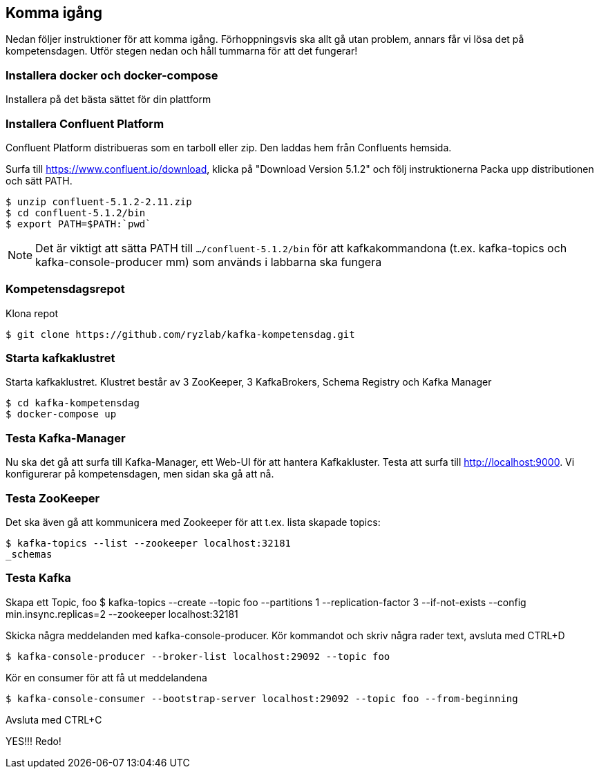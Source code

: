 == Komma igång

Nedan följer instruktioner för att komma igång. Förhoppningsvis ska allt gå utan problem, annars får vi lösa det på kompetensdagen.
Utför stegen nedan och håll tummarna för att det fungerar!

=== Installera docker och docker-compose
Installera på det bästa sättet för din plattform

=== Installera Confluent Platform

Confluent Platform distribueras som en tarboll eller zip. Den laddas hem från Confluents hemsida.

Surfa till https://www.confluent.io/download, klicka på "Download Version 5.1.2" och följ instruktionerna
Packa upp distributionen och sätt PATH.

  $ unzip confluent-5.1.2-2.11.zip
  $ cd confluent-5.1.2/bin
  $ export PATH=$PATH:`pwd`

NOTE: Det är viktigt att sätta PATH till `.../confluent-5.1.2/bin` för att kafkakommandona (t.ex. kafka-topics och kafka-console-producer mm)
som används i labbarna ska fungera

=== Kompetensdagsrepot

Klona repot

  $ git clone https://github.com/ryzlab/kafka-kompetensdag.git

=== Starta kafkaklustret
Starta kafkaklustret. Klustret består av 3 ZooKeeper, 3 KafkaBrokers, Schema Registry och Kafka Manager

  $ cd kafka-kompetensdag
  $ docker-compose up

=== Testa Kafka-Manager

Nu ska det gå att surfa till Kafka-Manager, ett Web-UI för att hantera Kafkakluster.
Testa att surfa till http://localhost:9000. Vi konfigurerar på kompetensdagen, men sidan ska gå att nå.

=== Testa ZooKeeper

Det ska även gå att kommunicera med Zookeeper för att t.ex. lista skapade topics:

  $ kafka-topics --list --zookeeper localhost:32181
  _schemas

=== Testa Kafka

Skapa ett Topic, foo
  $ kafka-topics --create --topic foo --partitions 1 --replication-factor 3 --if-not-exists --config min.insync.replicas=2 --zookeeper localhost:32181

Skicka några meddelanden med kafka-console-producer. Kör kommandot och skriv några rader text, avsluta med CTRL+D

  $ kafka-console-producer --broker-list localhost:29092 --topic foo

Kör en consumer för att få ut meddelandena

  $ kafka-console-consumer --bootstrap-server localhost:29092 --topic foo --from-beginning

Avsluta med CTRL+C

YES!!! Redo!


